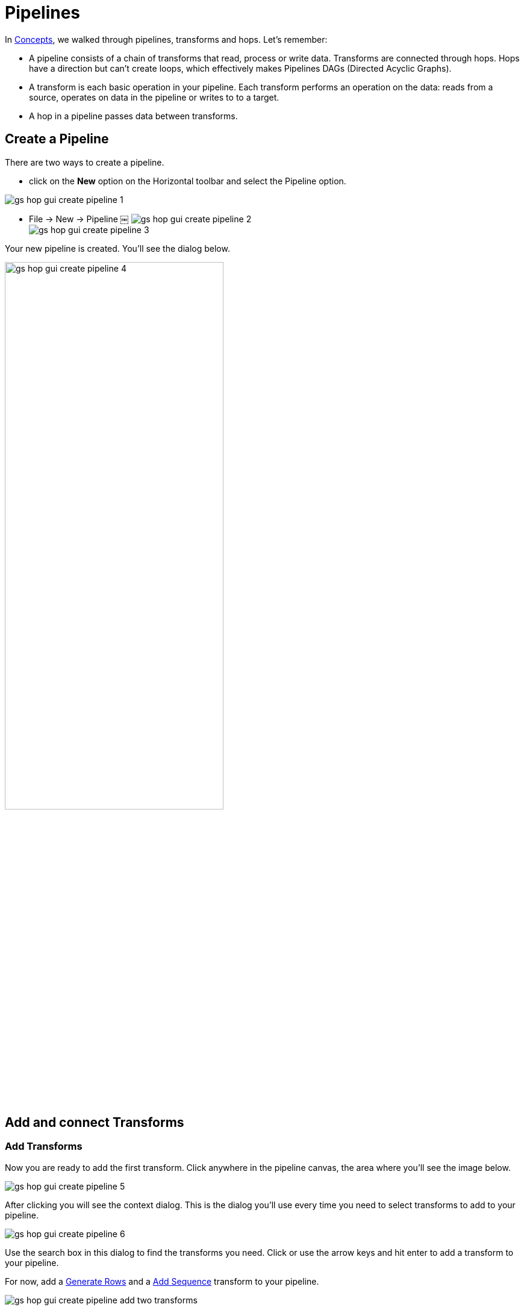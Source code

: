 ////
Licensed to the Apache Software Foundation (ASF) under one
or more contributor license agreements.  See the NOTICE file
distributed with this work for additional information
regarding copyright ownership.  The ASF licenses this file
to you under the Apache License, Version 2.0 (the
"License"); you may not use this file except in compliance
with the License.  You may obtain a copy of the License at
  http://www.apache.org/licenses/LICENSE-2.0
Unless required by applicable law or agreed to in writing,
software distributed under the License is distributed on an
"AS IS" BASIS, WITHOUT WARRANTIES OR CONDITIONS OF ANY
KIND, either express or implied.  See the License for the
specific language governing permissions and limitations
under the License.
////
[[HopGuiPipelines]]
:imagesdir: ../../assets/images
:page-pagination:
:description: Getting Started (6/8): Pipelines are one of the two main file types in Hop. Learn how to add transforms and connect them through hops before your run, preview and debug your first pipeline.

= Pipelines

In xref:getting-started/hop-concepts.adoc[Concepts], we walked through pipelines, transforms and hops.
Let’s remember:

* A pipeline consists of a chain of transforms that read, process or write data.
Transforms are connected through hops.
Hops have a direction but can't create loops, which effectively makes Pipelines DAGs (Directed Acyclic Graphs).
* A transform is each basic operation in your pipeline.
Each transform performs an operation on the data: reads from a source, operates on data in the pipeline or writes to to a target.
* A hop in a pipeline passes data between transforms.

== Create a Pipeline

There are two ways to create a pipeline.

* click on the **New** option on the Horizontal toolbar and select the Pipeline option.

image:getting-started/gs-hop-gui-create-pipeline-1.png[]

* File -> New -> Pipeline ￼
image:getting-started/gs-hop-gui-create-pipeline-2.png[] +
image:getting-started/gs-hop-gui-create-pipeline-3.png[]

Your new pipeline is created.
You’ll see the dialog below.

image:getting-started/gs-hop-gui-create-pipeline-4.png[width=65%]

== Add and connect Transforms

=== Add Transforms

Now you are ready to add the first transform.
Click anywhere in the pipeline canvas, the area where you’ll see the image below.

image:getting-started/gs-hop-gui-create-pipeline-5.png[]

After clicking you will see the context dialog.
This is the dialog you'll use every time you need to select transforms to add to your pipeline.

image:getting-started/gs-hop-gui-create-pipeline-6.png[]

Use the search box in this dialog to find the transforms you need.
Click or use the arrow keys and hit enter to add a transform to your pipeline.

For now, add a xref:pipeline/transforms/rowgenerator.adoc[Generate Rows] and a xref:pipeline/transforms/addsequence.adoc[Add Sequence] transform to your pipeline.

image:getting-started/gs-hop-gui-create-pipeline-add-two-transforms.png[]

TIP: check the xref:pipeline/transforms.adoc[full list of transforms].
There are close to 130 transforms available in Hop 0.70, but you'll soon get to know the most commonly used ones.

=== Create a Hop

There are a number of ways to create a hop:

* **shift-drag**: while holding down the shift key on your keyboard.
Click on a transform, while holding down your primary mouse button, drag to the second transform.
Release the primary mouse button and the shift key.
* **scroll-drag**: scroll-click on a transform , while holding down your mouse’s scroll button, drag to the second transform.
Release the scroll button.
* click on a transform in your pipeline to open the context dialog (the dialog you opened in the '**click anywhere**' step).
Click the 'Create hop' image:getting-started/icons/HOP.svg[Create hop,25px,align="bottom"] button and select the transform you want to create the hop to.

image:getting-started/gs-hop-gui-create-pipeline-create-hop.png[]

== Run your pipeline

Running a pipeline to see how it performs can be done in one of the following tasks:

* Using the Run icon.

image:getting-started/gs-hop-gui-run-pipeline-1.png[]

* Select Run and click on Start Execution from the toolbar.

image:getting-started/gs-hop-gui-run-pipeline-2.png[]

* Press F8

You will see the Run Options dialog.

image:getting-started/gs-hop-gui-run-pipeline-3.png[] +

image:getting-started/gs-hop-gui-run-pipeline-4.png[]

TIP: a 'local' runtime configuration is created when you first start Hop Gui.
Check the available xref:pipeline/pipeline-run-configurations/pipeline-run-configurations.adoc[runtime configurations] for other engines to run your pipelines on.

Make sure your configuration is selected and hit Launch.

You'll see green check marks in the upper right corner of the transforms when a pipeline ran successfully.

image:getting-started/gs-hop-gui-run-pipeline-5.png[]

After each run, the execution results are displayed in the panel on the bottom of your window.
The Execution Results contains two tabs:

* transform metrics
* logging

The Transform Metrics tab displays metrics per transform.

image:getting-started/gs-hop-gui-run-pipeline-6.png[]

The logging tab displays the log of the pipeline according to the log level chosen on execution.

image:getting-started/gs-hop-gui-run-pipeline-7.png[]

TIP: for more detailed information, check out the xref:pipeline/run-preview-debug-pipeline.adoc[Run, Preview and Debug a Pipeline] page.

